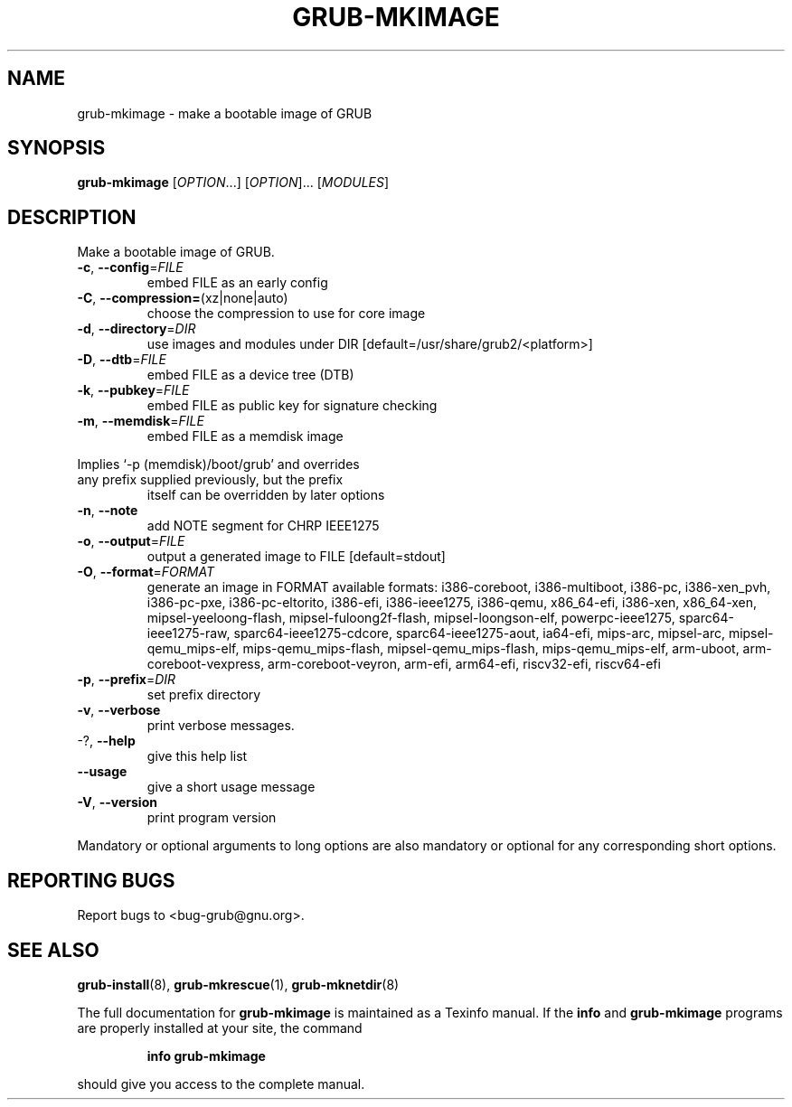 .\" DO NOT MODIFY THIS FILE!  It was generated by help2man 1.47.16.
.TH GRUB-MKIMAGE "1" "August 2020" "GRUB2 2.04" "User Commands"
.SH NAME
grub-mkimage \- make a bootable image of GRUB
.SH SYNOPSIS
.B grub-mkimage
[\fI\,OPTION\/\fR...] [\fI\,OPTION\/\fR]... [\fI\,MODULES\/\fR]
.SH DESCRIPTION
Make a bootable image of GRUB.
.TP
\fB\-c\fR, \fB\-\-config\fR=\fI\,FILE\/\fR
embed FILE as an early config
.TP
\fB\-C\fR, \fB\-\-compression=\fR(xz|none|auto)
choose the compression to use for core image
.TP
\fB\-d\fR, \fB\-\-directory\fR=\fI\,DIR\/\fR
use images and modules under DIR
[default=/usr/share/grub2/<platform>]
.TP
\fB\-D\fR, \fB\-\-dtb\fR=\fI\,FILE\/\fR
embed FILE as a device tree (DTB)
.TP
\fB\-k\fR, \fB\-\-pubkey\fR=\fI\,FILE\/\fR
embed FILE as public key for signature checking
.TP
\fB\-m\fR,                              \fB\-\-memdisk\fR=\fI\,FILE\/\fR
embed FILE as a memdisk image
.PP
Implies `\-p (memdisk)/boot/grub' and overrides
.TP
any prefix supplied previously, but the prefix
itself can be overridden by later options
.TP
\fB\-n\fR, \fB\-\-note\fR
add NOTE segment for CHRP IEEE1275
.TP
\fB\-o\fR, \fB\-\-output\fR=\fI\,FILE\/\fR
output a generated image to FILE [default=stdout]
.TP
\fB\-O\fR, \fB\-\-format\fR=\fI\,FORMAT\/\fR
generate an image in FORMAT
available formats: i386\-coreboot, i386\-multiboot,
i386\-pc, i386\-xen_pvh, i386\-pc\-pxe,
i386\-pc\-eltorito, i386\-efi, i386\-ieee1275,
i386\-qemu, x86_64\-efi, i386\-xen, x86_64\-xen,
mipsel\-yeeloong\-flash, mipsel\-fuloong2f\-flash,
mipsel\-loongson\-elf, powerpc\-ieee1275,
sparc64\-ieee1275\-raw, sparc64\-ieee1275\-cdcore,
sparc64\-ieee1275\-aout, ia64\-efi, mips\-arc,
mipsel\-arc, mipsel\-qemu_mips\-elf,
mips\-qemu_mips\-flash, mipsel\-qemu_mips\-flash,
mips\-qemu_mips\-elf, arm\-uboot,
arm\-coreboot\-vexpress, arm\-coreboot\-veyron,
arm\-efi, arm64\-efi, riscv32\-efi, riscv64\-efi
.TP
\fB\-p\fR, \fB\-\-prefix\fR=\fI\,DIR\/\fR
set prefix directory
.TP
\fB\-v\fR, \fB\-\-verbose\fR
print verbose messages.
.TP
\-?, \fB\-\-help\fR
give this help list
.TP
\fB\-\-usage\fR
give a short usage message
.TP
\fB\-V\fR, \fB\-\-version\fR
print program version
.PP
Mandatory or optional arguments to long options are also mandatory or optional
for any corresponding short options.
.SH "REPORTING BUGS"
Report bugs to <bug\-grub@gnu.org>.
.SH "SEE ALSO"
.BR grub-install (8),
.BR grub-mkrescue (1),
.BR grub-mknetdir (8)
.PP
The full documentation for
.B grub-mkimage
is maintained as a Texinfo manual.  If the
.B info
and
.B grub-mkimage
programs are properly installed at your site, the command
.IP
.B info grub-mkimage
.PP
should give you access to the complete manual.

